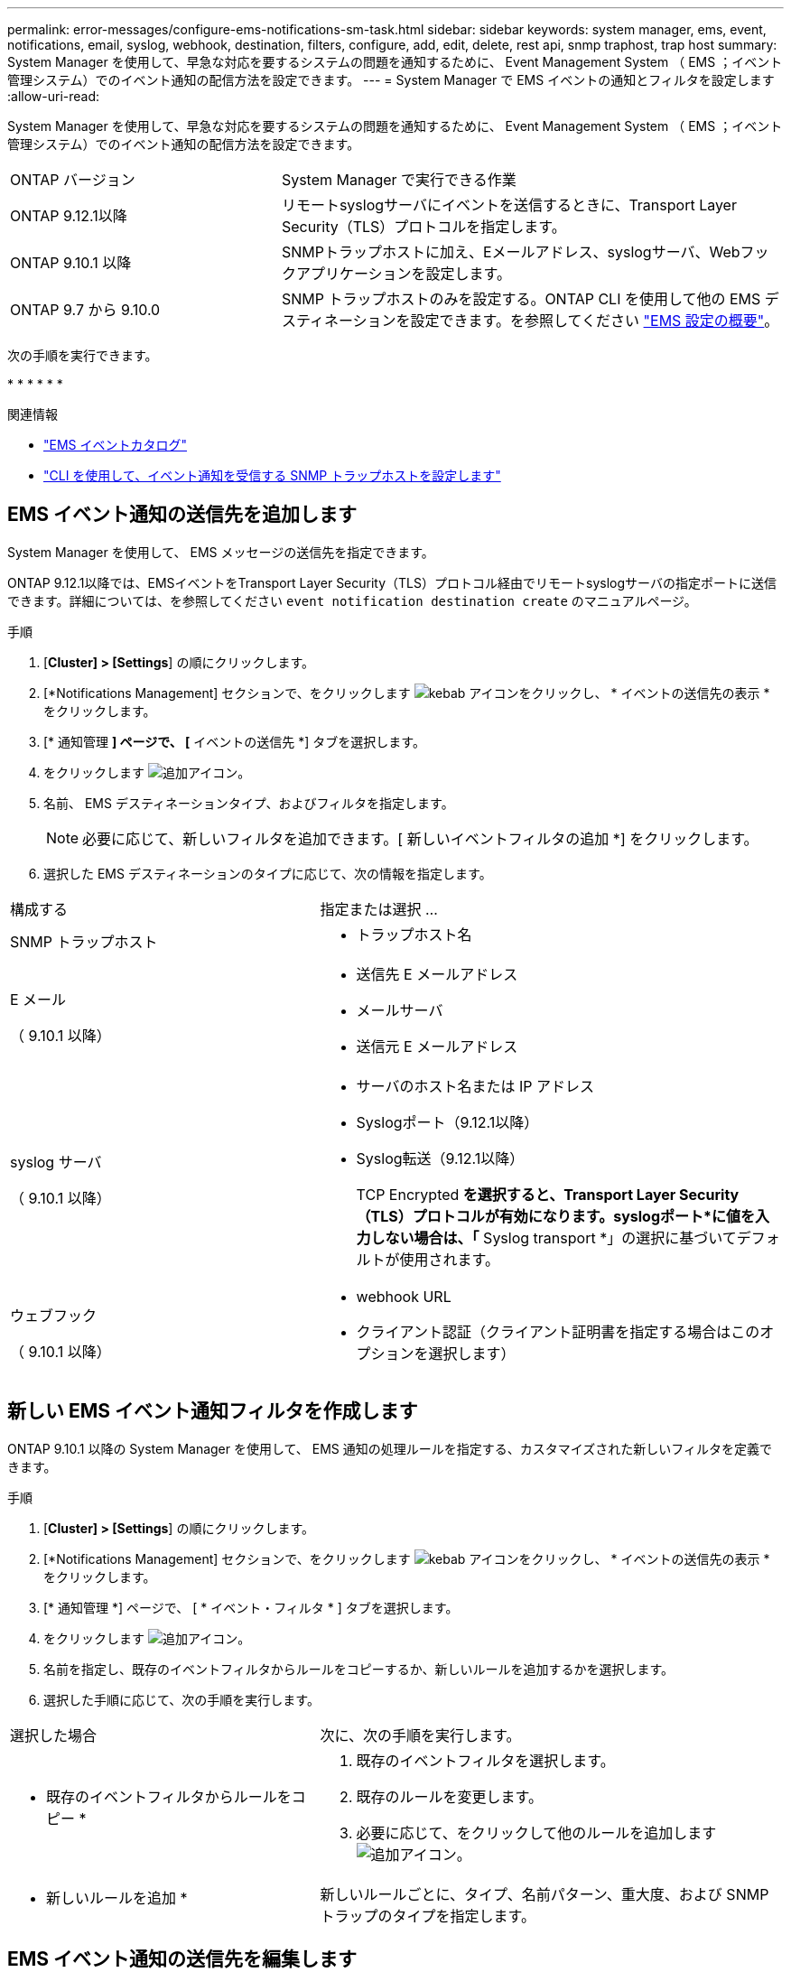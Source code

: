 ---
permalink: error-messages/configure-ems-notifications-sm-task.html 
sidebar: sidebar 
keywords: system manager, ems, event, notifications, email, syslog, webhook, destination, filters, configure, add, edit, delete, rest api, snmp traphost, trap host 
summary: System Manager を使用して、早急な対応を要するシステムの問題を通知するために、 Event Management System （ EMS ；イベント管理システム）でのイベント通知の配信方法を設定できます。 
---
= System Manager で EMS イベントの通知とフィルタを設定します
:allow-uri-read: 


[role="lead"]
System Manager を使用して、早急な対応を要するシステムの問題を通知するために、 Event Management System （ EMS ；イベント管理システム）でのイベント通知の配信方法を設定できます。

[cols="35,65"]
|===


| ONTAP バージョン | System Manager で実行できる作業 


 a| 
ONTAP 9.12.1以降
 a| 
リモートsyslogサーバにイベントを送信するときに、Transport Layer Security（TLS）プロトコルを指定します。



 a| 
ONTAP 9.10.1 以降
 a| 
SNMPトラップホストに加え、Eメールアドレス、syslogサーバ、Webフックアプリケーションを設定します。



 a| 
ONTAP 9.7 から 9.10.0
 a| 
SNMP トラップホストのみを設定する。ONTAP CLI を使用して他の EMS デスティネーションを設定できます。を参照してください link:index.html["EMS 設定の概要"]。

|===
次の手順を実行できます。

* 
* 
* 
* 
* 
* 


.関連情報
* https://library.netapp.com/ecm/ecm_get_file/ECMLP2876977["EMS イベントカタログ"]
* link:configure-snmp-traphosts-event-notifications-task.html["CLI を使用して、イベント通知を受信する SNMP トラップホストを設定します"]




== EMS イベント通知の送信先を追加します

System Manager を使用して、 EMS メッセージの送信先を指定できます。

ONTAP 9.12.1以降では、EMSイベントをTransport Layer Security（TLS）プロトコル経由でリモートsyslogサーバの指定ポートに送信できます。詳細については、を参照してください `event notification destination create` のマニュアルページ。

.手順
. [*Cluster] > [Settings*] の順にクリックします。
. [*Notifications Management] セクションで、をクリックします image:../media/icon_kabob.gif["kebab アイコン"]をクリックし、 * イベントの送信先の表示 * をクリックします。
. [* 通知管理 *] ページで、 [* イベントの送信先 *] タブを選択します。
. をクリックします image:../media/icon_add.gif["追加アイコン"]。
. 名前、 EMS デスティネーションタイプ、およびフィルタを指定します。
+

NOTE: 必要に応じて、新しいフィルタを追加できます。[ 新しいイベントフィルタの追加 *] をクリックします。

. 選択した EMS デスティネーションのタイプに応じて、次の情報を指定します。


[cols="40,60"]
|===


| 構成する | 指定または選択 ... 


 a| 
SNMP トラップホスト
 a| 
* トラップホスト名




 a| 
E メール

（ 9.10.1 以降）
 a| 
* 送信先 E メールアドレス
* メールサーバ
* 送信元 E メールアドレス




 a| 
syslog サーバ

（ 9.10.1 以降）
 a| 
* サーバのホスト名または IP アドレス
* Syslogポート（9.12.1以降）
* Syslog転送（9.12.1以降）
+
TCP Encrypted *を選択すると、Transport Layer Security（TLS）プロトコルが有効になります。syslogポート*に値を入力しない場合は、「* Syslog transport *」の選択に基づいてデフォルトが使用されます。





 a| 
ウェブフック

（ 9.10.1 以降）
 a| 
* webhook URL
* クライアント認証（クライアント証明書を指定する場合はこのオプションを選択します）


|===


== 新しい EMS イベント通知フィルタを作成します

ONTAP 9.10.1 以降の System Manager を使用して、 EMS 通知の処理ルールを指定する、カスタマイズされた新しいフィルタを定義できます。

.手順
. [*Cluster] > [Settings*] の順にクリックします。
. [*Notifications Management] セクションで、をクリックします image:../media/icon_kabob.gif["kebab アイコン"]をクリックし、 * イベントの送信先の表示 * をクリックします。
. [* 通知管理 *] ページで、 [ * イベント・フィルタ * ] タブを選択します。
. をクリックします image:../media/icon_add.gif["追加アイコン"]。
. 名前を指定し、既存のイベントフィルタからルールをコピーするか、新しいルールを追加するかを選択します。
. 選択した手順に応じて、次の手順を実行します。


[cols="40,60"]
|===


| 選択した場合 | 次に、次の手順を実行します。 


 a| 
* 既存のイベントフィルタからルールをコピー *
 a| 
. 既存のイベントフィルタを選択します。
. 既存のルールを変更します。
. 必要に応じて、をクリックして他のルールを追加します image:../media/icon_add.gif["追加アイコン"]。




 a| 
* 新しいルールを追加 *
 a| 
新しいルールごとに、タイプ、名前パターン、重大度、および SNMP トラップのタイプを指定します。

|===


== EMS イベント通知の送信先を編集します

ONTAP 9.10.1 以降では、 System Manager を使用してイベント通知の送信先情報を変更できます。

.手順
. [*Cluster] > [Settings*] の順にクリックします。
. [*Notifications Management] セクションで、をクリックします image:../media/icon_kabob.gif["kebab アイコン"]をクリックし、 * イベントの送信先の表示 * をクリックします。
. [*Notifications Management] ページで、 [*Events Destinations*] タブを選択します。
. イベントの送信先の名前の横にあるをクリックします image:../media/icon_kabob.gif["kebab アイコン"]をクリックし、 * 編集 * をクリックします。
. イベントの送信先情報を変更し、 * 保存 * をクリックします。




== EMS イベント通知フィルタを編集します

ONTAP 9.10.1 以降の System Manager を使用して、カスタマイズしたフィルタを変更して、イベント通知の処理方法を変更できるようになりました。


NOTE: システム定義のフィルタは変更できません。

.手順
. [*Cluster] > [Settings*] の順にクリックします。
. [*Notifications Management] セクションで、をクリックします image:../media/icon_kabob.gif["kebab アイコン"]をクリックし、 * イベントの送信先の表示 * をクリックします。
. [* 通知管理 *] ページで、 [ * イベント・フィルタ * ] タブを選択します。
. イベントフィルタの名前の横にあるをクリックします image:../media/icon_kabob.gif["kebab アイコン"]をクリックし、 * 編集 * をクリックします。
. イベントフィルタの情報を変更し、 [ 保存（ Save ） ] をクリックします。




== EMS イベント通知の送信先を削除します

ONTAP 9.10.1 以降の場合、 System Manager を使用して EMS イベント通知の送信先を削除できます。


NOTE: SNMP 送信先は削除できません。

.手順
. [*Cluster] > [Settings*] の順にクリックします。
. [*Notifications Management] セクションで、をクリックします image:../media/icon_kabob.gif["kebab アイコン"]をクリックし、 * イベントの送信先の表示 * をクリックします。
. [* 通知管理 *] ページで、 [* イベントの送信先 *] タブを選択します。
. イベントの送信先の名前の横にあるをクリックします image:../media/icon_kabob.gif["kebab アイコン"]をクリックし、 * 削除 * をクリックします。




== EMS イベント通知フィルタを削除します

ONTAP 9.10.1 以降の System Manager を使用して、カスタマイズしたフィルタを削除できるようになりました。


NOTE: システム定義のフィルタは削除できません。

.手順
. [*Cluster] > [Settings*] の順にクリックします。
. [*Notifications Management] セクションで、をクリックします image:../media/icon_kabob.gif["kebab アイコン"]をクリックし、 * イベントの送信先の表示 * をクリックします。
. [* 通知管理 *] ページで、 [ * イベント・フィルタ * ] タブを選択します。
. イベントフィルタの名前の横にあるをクリックします image:../media/icon_kabob.gif["kebab アイコン"]をクリックし、 * 削除 * をクリックします。

